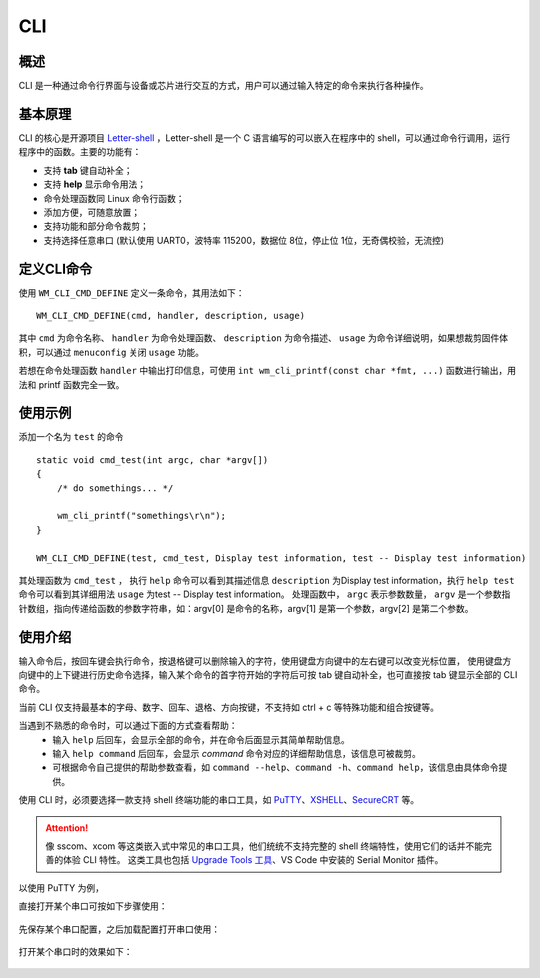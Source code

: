 .. _cli:

CLI
=======

概述
--------

CLI 是一种通过命令行界面与设备或芯片进行交互的方式，用户可以通过输入特定的命令来执行各种操作。



基本原理
----------

CLI 的核心是开源项目 `Letter-shell <https://github.com/NevermindZZT/letter-shell>`_ ，Letter-shell 是一个 C 语言编写的可以嵌入在程序中的 shell，可以通过命令行调用，运行程序中的函数。主要的功能有：

- 支持 **tab** 键自动补全；
- 支持 **help** 显示命令用法；
- 命令处理函数同 Linux 命令行函数；
- 添加方便，可随意放置；
- 支持功能和部分命令裁剪；
- 支持选择任意串口 (默认使用 UART0，波特率 115200，数据位 8位，停止位 1位，无奇偶校验，无流控)

定义CLI命令
-------------

使用 ``WM_CLI_CMD_DEFINE`` 定义一条命令，其用法如下：
::
    
    WM_CLI_CMD_DEFINE(cmd, handler, description, usage)

其中 ``cmd`` 为命令名称、 ``handler`` 为命令处理函数、 ``description`` 为命令描述、 ``usage`` 为命令详细说明，如果想裁剪固件体积，可以通过 ``menuconfig`` 关闭 ``usage`` 功能。

若想在命令处理函数 ``handler`` 中输出打印信息，可使用 ``int wm_cli_printf(const char *fmt, ...)`` 函数进行输出，用法和 printf 函数完全一致。

使用示例
-----------

添加一个名为 ``test`` 的命令
::
  
    static void cmd_test(int argc, char *argv[])
    {
        /* do somethings... */
        
        wm_cli_printf("somethings\r\n");
    }

    WM_CLI_CMD_DEFINE(test, cmd_test, Display test information, test -- Display test information)

其处理函数为 ``cmd_test`` ， 执行 ``help`` 命令可以看到其描述信息 ``description`` 为Display test information，执行 ``help test`` 命令可以看到其详细用法 ``usage`` 为test -- Display test information。
处理函数中， ``argc``  表示参数数量， ``argv`` 是一个参数指针数组，指向传递给函数的参数字符串，如：argv[0] 是命令的名称，argv[1] 是第一个参数，argv[2] 是第二个参数。

使用介绍
-----------

输入命令后，按回车键会执行命令，按退格键可以删除输入的字符，使用键盘方向键中的左右键可以改变光标位置，
使用键盘方向键中的上下键进行历史命令选择，输入某个命令的首字符开始的字符后可按 tab 键自动补全，也可直接按 tab 键显示全部的 CLI 命令。

当前 CLI 仅支持最基本的字母、数字、回车、退格、方向按键，不支持如 ctrl + c 等特殊功能和组合按键等。

当遇到不熟悉的命令时，可以通过下面的方式查看帮助：
    - 输入 ``help`` 后回车，会显示全部的命令，并在命令后面显示其简单帮助信息。
    - 输入 ``help command`` 后回车，会显示 `command` 命令对应的详细帮助信息，该信息可被裁剪。
    - 可根据命令自己提供的帮助参数查看，如 ``command --help``、``command -h``、``command help``，该信息由具体命令提供。


使用 CLI 时，必须要选择一款支持 shell 终端功能的串口工具，如 `PuTTY <https://putty.org/>`_、`XSHELL <https://www.xshell.com/zh/xshell>`_、`SecureCRT <https://www.vandyke.com/products/securecrt>`_ 等。

.. attention::
    像 sscom、xcom 等这类嵌入式中常见的串口工具，他们统统不支持完整的 shell 终端特性，使用它们的话并不能完善的体验 CLI 特性。
    这类工具也包括 `Upgrade Tools 工具 <http://isme.fun/?log=blog&id=34>`_、VS Code 中安装的 Serial Monitor 插件。

以使用 PuTTY 为例，

直接打开某个串口可按如下步骤使用：

.. figure:: ../../_static/component-guides/cli/putty_open.png
    :align: center
    :alt: 使用 PuTTY 打开串口

先保存某个串口配置，之后加载配置打开串口使用：

.. figure:: ../../_static/component-guides/cli/putty_save.png
    :align: center
    :alt: 使用 PuTTY 保存串口配置

.. figure:: ../../_static/component-guides/cli/putty_load.png
    :align: center
    :alt: 使用 PuTTY 载入串口配置

打开某个串口时的效果如下：

.. figure:: ../../_static/component-guides/cli/putty_main.png
    :align: center
    :alt: 使用 PuTTY 操作串口

